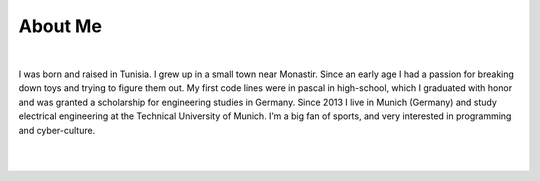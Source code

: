 About Me
========

.. role:: html(code)
   :language: html

.. meta::
   :description: This is the about me page of Ayoub Malek's blog and website
   :keywords: Ayoub Malek, About Ayoub, Malek, Ayoub Malek Blog, Ayoub Malek Website, SuperKogito, Ayoub SuperKogito
   :author: Ayoub Malek

|

.. image:: _static/me.gif
   :align: left
   :width: 128pt
   :height: 128pt

I was born and raised in Tunisia. I grew up in a small town near Monastir.
Since an early age I had a passion for breaking down toys and trying to figure them out.
My first code lines were in pascal in high-school, which I graduated with honor and was granted a scholarship for engineering studies in Germany.
Since 2013 I live in Munich (Germany) and study electrical engineering at the Technical University of Munich. I’m a big fan of sports, and very interested in programming and cyber-culture.

|
|

.. raw:: html

  <ul>
  <li> More details under <a href="cv.html" title="cv"><i class="fa fa-file-text-o"></i></a>
  <li> Find me on <a href="https://www.linkedin.com/in/ayoub-malek-24600a125/" title="linkedin"><i class="fa fa-linkedin-square"></i></a>
  and <a href="https://github.com/SuperKogito" title="github"><i class="fa fa-github"></i></a> or email me at <a href="mailto:superkogito@gmail.com" title="mail"><i class="fa fa-at"></i></a> </p> </li>
  </ul>
